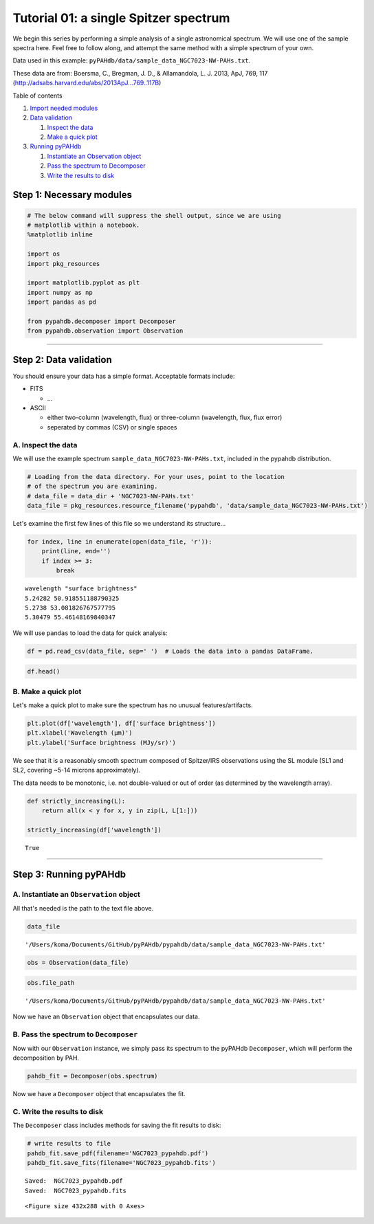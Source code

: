 
Tutorial 01: a single Spitzer spectrum
======================================

We begin this series by performing a simple analysis of a single
astronomical spectrum. We will use one of the sample spectra here. Feel
free to follow along, and attempt the same method with a simple spectrum
of your own.

Data used in this example:
``pyPAHdb/data/sample_data_NGC7023-NW-PAHs.txt``.

These data are from: Boersma, C., Bregman, J. D., & Allamandola, L. J.
2013, ApJ, 769, 117 (http://adsabs.harvard.edu/abs/2013ApJ...769..117B)

Table of contents

1. `Import needed modules <#step1>`__
2. `Data validation <#step2>`__

   1. `Inspect the data <#step2a>`__
   2. `Make a quick plot <#step2b>`__

3. `Running pyPAHdb <#step3>`__

   1. `Instantiate an Observation object <#step3a>`__
   2. `Pass the spectrum to Decomposer <#step3b>`__
   3. `Write the results to disk <#step3c>`__

Step 1: Necessary modules 
--------------------------

.. code:: ipython3

    # The below command will suppress the shell output, since we are using
    # matplotlib within a notebook.
    %matplotlib inline
    
    import os
    import pkg_resources
    
    import matplotlib.pyplot as plt
    import numpy as np
    import pandas as pd
    
    from pypahdb.decomposer import Decomposer
    from pypahdb.observation import Observation

--------------

Step 2: Data validation 
------------------------

You should ensure your data has a simple format. Acceptable formats
include:

-  FITS

   -  ...

-  ASCII

   -  either two-column (wavelength, flux) or three-column (wavelength,
      flux, flux error)
   -  seperated by commas (CSV) or single spaces

A. Inspect the data 
~~~~~~~~~~~~~~~~~~~~

We will use the example spectrum ``sample_data_NGC7023-NW-PAHs.txt``,
included in the pypahdb distribution.

.. code:: ipython3

    # Loading from the data directory. For your uses, point to the location
    # of the spectrum you are examining.
    # data_file = data_dir + 'NGC7023-NW-PAHs.txt'
    data_file = pkg_resources.resource_filename('pypahdb', 'data/sample_data_NGC7023-NW-PAHs.txt')

Let's examine the first few lines of this file so we understand its
structure...

.. code:: ipython3

    for index, line in enumerate(open(data_file, 'r')):
        print(line, end='')
        if index >= 3:
            break


.. parsed-literal::

    wavelength "surface brightness"
    5.24282 50.918551188790325
    5.2738 53.081826767577795
    5.30479 55.46148169840347


We will use ``pandas`` to load the data for quick analysis:

.. code:: ipython3

    df = pd.read_csv(data_file, sep=' ')  # Loads the data into a pandas DataFrame.

.. code:: ipython3

    df.head()




.. raw:: html

    <div>
    <style scoped>
        .dataframe tbody tr th:only-of-type {
            vertical-align: middle;
        }
    
        .dataframe tbody tr th {
            vertical-align: top;
        }
    
        .dataframe thead th {
            text-align: right;
        }
    </style>
    <table border="1" class="dataframe">
      <thead>
        <tr style="text-align: right;">
          <th></th>
          <th>wavelength</th>
          <th>surface brightness</th>
        </tr>
      </thead>
      <tbody>
        <tr>
          <th>0</th>
          <td>5.24282</td>
          <td>50.918551</td>
        </tr>
        <tr>
          <th>1</th>
          <td>5.27380</td>
          <td>53.081827</td>
        </tr>
        <tr>
          <th>2</th>
          <td>5.30479</td>
          <td>55.461482</td>
        </tr>
        <tr>
          <th>3</th>
          <td>5.33577</td>
          <td>58.099673</td>
        </tr>
        <tr>
          <th>4</th>
          <td>5.36676</td>
          <td>61.056485</td>
        </tr>
      </tbody>
    </table>
    </div>



B. Make a quick plot 
~~~~~~~~~~~~~~~~~~~~~

Let's make a quick plot to make sure the spectrum has no unusual
features/artifacts.

.. code:: ipython3

    plt.plot(df['wavelength'], df['surface brightness'])
    plt.xlabel('Wavelength (μm)')
    plt.ylabel('Surface brightness (MJy/sr)')



.. image:: tutorial_01_files/tutorial_01_19_0.png


We see that it is a reasonably smooth spectrum composed of Spitzer/IRS
observations using the SL module (SL1 and SL2, covering ~5-14 microns
approximately).

The data needs to be monotonic, i.e. not double-valued or out of order
(as determined by the wavelength array).

.. code:: ipython3

    def strictly_increasing(L):
        return all(x < y for x, y in zip(L, L[1:]))
    
    strictly_increasing(df['wavelength'])




.. parsed-literal::

    True



--------------

Step 3: Running pyPAHdb 
------------------------

A. Instantiate an ``Observation`` object 
~~~~~~~~~~~~~~~~~~~~~~~~~~~~~~~~~~~~~~~~~

All that's needed is the path to the text file above.

.. code:: ipython3

    data_file




.. parsed-literal::

    '/Users/koma/Documents/GitHub/pyPAHdb/pypahdb/data/sample_data_NGC7023-NW-PAHs.txt'



.. code:: ipython3

    obs = Observation(data_file)

.. code:: ipython3

    obs.file_path




.. parsed-literal::

    '/Users/koma/Documents/GitHub/pyPAHdb/pypahdb/data/sample_data_NGC7023-NW-PAHs.txt'



Now we have an ``Observation`` object that encapsulates our data.

B. Pass the spectrum to ``Decomposer`` 
~~~~~~~~~~~~~~~~~~~~~~~~~~~~~~~~~~~~~~~

Now with our ``Observation`` instance, we simply pass its spectrum to
the pyPAHdb ``Decomposer``, which will perform the decomposition by PAH.

.. code:: ipython3

    pahdb_fit = Decomposer(obs.spectrum)

Now we have a ``Decomposer`` object that encapsulates the fit.

C. Write the results to disk 
~~~~~~~~~~~~~~~~~~~~~~~~~~~~~

The ``Decomposer`` class includes methods for saving the fit results to
disk:

.. code:: ipython3

    # write results to file
    pahdb_fit.save_pdf(filename='NGC7023_pypahdb.pdf')
    pahdb_fit.save_fits(filename='NGC7023_pypahdb.fits')


.. parsed-literal::

    Saved:  NGC7023_pypahdb.pdf
    Saved:  NGC7023_pypahdb.fits



.. parsed-literal::

    <Figure size 432x288 with 0 Axes>

